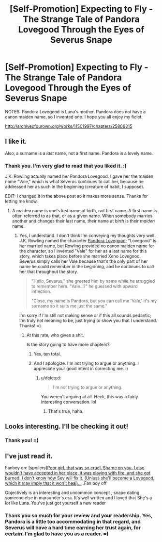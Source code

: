 #+TITLE: [Self-Promotion] Expecting to Fly - The Strange Tale of Pandora Lovegood Through the Eyes of Severus Snape

* [Self-Promotion] Expecting to Fly - The Strange Tale of Pandora Lovegood Through the Eyes of Severus Snape
:PROPERTIES:
:Author: CalliopeConfetti
:Score: 7
:DateUnix: 1501423363.0
:DateShort: 2017-Jul-30
:END:
NOTES: Pandora Lovegood is Luna's mother. Pandora does not have a canon maiden name, so I invented one. I hope you all enjoy my ficlet.

[[http://archiveofourown.org/works/11501997/chapters/25806315]]


** I like it.

Also, a surname is a /last/ name, not a first name. Pandora is a lovely name.
:PROPERTIES:
:Score: 5
:DateUnix: 1501425368.0
:DateShort: 2017-Jul-30
:END:

*** Thank you. I'm very glad to read that you liked it. :)

J.K. Rowling actually named her Pandora Lovegood. I gave her the maiden name "Vale," which is what Severus continues to call her, because he addressed her as such in the beginning (creature of habit, I suppose).

EDIT: I changed it in the above post so it makes more sense. Thanks for letting me know.
:PROPERTIES:
:Author: CalliopeConfetti
:Score: 2
:DateUnix: 1501426502.0
:DateShort: 2017-Jul-30
:END:

**** A maiden name is one's /last/ name at birth, not first name. A first name is often referred to as that, or as a given name. When somebody marries another and changes their last name, their name at /birth/ is their /maiden/ name.
:PROPERTIES:
:Score: 1
:DateUnix: 1501528064.0
:DateShort: 2017-Jul-31
:END:

***** Yes, I understand. I don't think I'm conveying my thoughts very well. J.K. Rowling named the character [[http://harrypotter.wikia.com/wiki/Pandora_Lovegood][Pandora Lovegood]]; "Lovegood" is her married name, but Rowling provided no canon maiden name for the character, so I invented "Vale" for her as a last name for this story, which takes place before she married Xeno Lovegood. Severus simply calls her Vale because that's the only part of her name he could remember in the beginning, and he continues to call her that throughout the story.

#+begin_quote
  "Hello, Severus," she greeted him by name while he struggled to remember hers. "Vale...?" he guessed with upward inflection.

  "Close, my name is Pandora, but you can call me 'Vale,' it's my surname so it suits me just the same."
#+end_quote

I'm sorry if I'm still not making sense or if this all sounds pedantic; I'm truly not meaning to be, just trying to show you that I understand. Thanks! =)
:PROPERTIES:
:Author: CalliopeConfetti
:Score: 1
:DateUnix: 1501532227.0
:DateShort: 2017-Aug-01
:END:

****** At this rate, who gives a shit.

Is the story going to have more chapters?
:PROPERTIES:
:Score: 1
:DateUnix: 1501532277.0
:DateShort: 2017-Aug-01
:END:

******* Yes, ten total.
:PROPERTIES:
:Author: CalliopeConfetti
:Score: 1
:DateUnix: 1501532317.0
:DateShort: 2017-Aug-01
:END:


******* And I apologize. I'm not trying to argue or anything. I appreciate your good intent in correcting me. :)
:PROPERTIES:
:Author: CalliopeConfetti
:Score: 1
:DateUnix: 1501532558.0
:DateShort: 2017-Aug-01
:END:

******** u/deleted:
#+begin_quote
  I'm not trying to argue or anything.
#+end_quote

You weren't arguing at all. Heck, this was a fairly interesting conversation. lol
:PROPERTIES:
:Score: 2
:DateUnix: 1501532620.0
:DateShort: 2017-Aug-01
:END:

********* That's true, haha.
:PROPERTIES:
:Author: CalliopeConfetti
:Score: 1
:DateUnix: 1501532712.0
:DateShort: 2017-Aug-01
:END:


** Looks interesting. I'll be checking it out!
:PROPERTIES:
:Author: Achille-Talon
:Score: 2
:DateUnix: 1501429281.0
:DateShort: 2017-Jul-30
:END:

*** Thank you! =)
:PROPERTIES:
:Author: CalliopeConfetti
:Score: 1
:DateUnix: 1501429762.0
:DateShort: 2017-Jul-30
:END:


** I've just read it.

Fanboy on: [spoilers][[/spoiler][Poor girl, that was so cruel. Shame on you. I also wouldn't have accepted in her place, it was playing with fire, and she got burned. I don't know how Sev will fix it. (Unless she'll become a Lovegood, which it may imply that it won't heal)...]] .Fan boy off

Objectively is an interesting and uncommon concept , snape dating someone else in maraunder's era. It's well written and I loved that She's a lot like Luna. You've just got yourself a new reader
:PROPERTIES:
:Author: DrTacoLord
:Score: 2
:DateUnix: 1501444460.0
:DateShort: 2017-Jul-31
:END:

*** Thank you so much for your review and your readership. Yes, Pandora is a little too accommodating in that regard, and Severus will have a hard time earning her trust again, for certain. I'm glad to have you as a reader. =)
:PROPERTIES:
:Author: CalliopeConfetti
:Score: 1
:DateUnix: 1501466127.0
:DateShort: 2017-Jul-31
:END:
